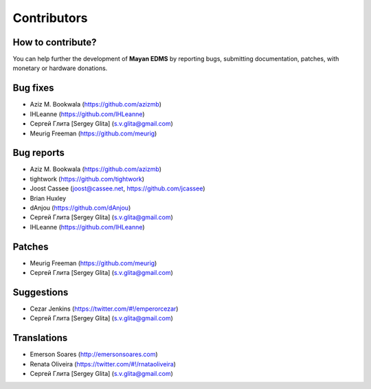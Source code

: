 .. _contributors:

============
Contributors
============

How to contribute?
------------------

You can help further the development of **Mayan EDMS** by reporting bugs, submitting documentation, patches, with monetary or hardware donations. 

Bug fixes
---------
* Aziz M. Bookwala (https://github.com/azizmb)
* IHLeanne (https://github.com/IHLeanne)
* Сергей Глита [Sergey Glita] (s.v.glita@gmail.com)
* Meurig Freeman (https://github.com/meurig)

Bug reports
-----------
* Aziz M. Bookwala (https://github.com/azizmb)
* tightwork (https://github.com/tightwork)
* Joost Cassee (joost@cassee.net, https://github.com/jcassee)
* Brian Huxley
* dAnjou (https://github.com/dAnjou)
* Сергей Глита [Sergey Glita] (s.v.glita@gmail.com)
* IHLeanne (https://github.com/IHLeanne)

Patches
-------
* Meurig Freeman (https://github.com/meurig)
* Сергей Глита [Sergey Glita] (s.v.glita@gmail.com)

Suggestions
-----------
* Cezar Jenkins (https://twitter.com/#!/emperorcezar)
* Сергей Глита [Sergey Glita] (s.v.glita@gmail.com)

Translations
------------
* Emerson Soares (http://emersonsoares.com)
* Renata Oliveira (https://twitter.com/#!/rnataoliveira)
* Сергей Глита [Sergey Glita] (s.v.glita@gmail.com)
